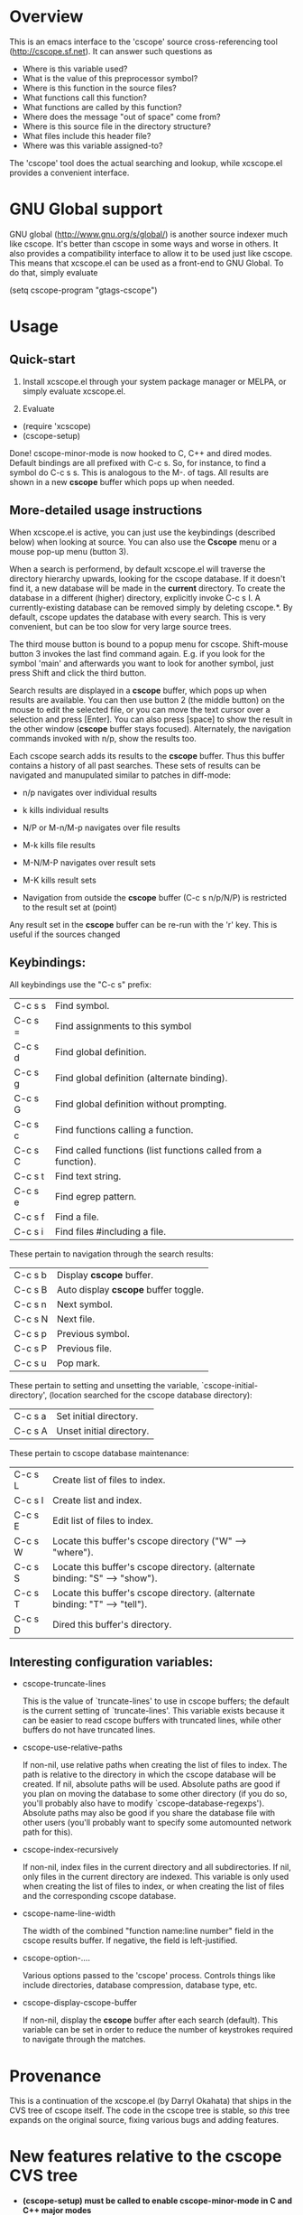 * Overview

This is an emacs interface to the 'cscope' source cross-referencing tool
(http://cscope.sf.net). It can answer such questions as

- Where is this variable used?
- What is the value of this preprocessor symbol?
- Where is this function in the source files?
- What functions call this function?
- What functions are called by this function?
- Where does the message "out of space" come from?
- Where is this source file in the directory structure?
- What files include this header file?
- Where was this variable assigned-to?

The 'cscope' tool does the actual searching and lookup, while xcscope.el
provides a convenient interface.

* GNU Global support

GNU global (http://www.gnu.org/s/global/) is another source indexer much like
cscope. It's better than cscope in some ways and worse in others. It also
provides a compatibility interface to allow it to be used just like cscope. This
means that xcscope.el can be used as a front-end to GNU Global. To do that,
simply evaluate

 (setq cscope-program "gtags-cscope")

* Usage

** Quick-start

1. Install xcscope.el through your system package manager or MELPA, or simply
   evaluate xcscope.el.

2. Evaluate

- (require 'xcscope)
- (cscope-setup)

Done! cscope-minor-mode is now hooked to C, C++ and dired modes. Default
bindings are all prefixed with C-c s. So, for instance, to find a symbol do C-c
s s. This is analogous to the M-. of tags. All results are shown in a new
*cscope* buffer which pops up when needed.

** More-detailed usage instructions

When xcscope.el is active, you can just use the keybindings (described below)
when looking at source. You can also use the *Cscope* menu or a mouse pop-up
menu (button 3).

When a search is performend, by default xcscope.el will traverse the directory
hierarchy upwards, looking for the cscope database. If it doesn't find it, a new
database will be made in the *current* directory. To create the database in a
different (higher) directory, explicitly invoke C-c s I. A currently-existing
database can be removed simply by deleting cscope.*. By default, cscope updates
the database with every search. This is very convenient, but can be too slow for
very large source trees.

The third mouse button is bound to a popup menu for cscope. Shift-mouse
button 3 invokes the last find command again. E.g. if you look for the symbol
'main' and afterwards you want to look for another symbol, just press Shift
and click the third button.

Search results are displayed in a *cscope* buffer, which pops up when results
are available. You can then use button 2 (the middle button) on the mouse to
edit the selected file, or you can move the text cursor over a selection and
press [Enter]. You can also press [space] to show the result in the other window
(*cscope* buffer stays focused). Alternately, the navigation commands invoked
with n/p, show the results too.

Each cscope search adds its results to the *cscope* buffer. Thus this buffer
contains a history of all past searches. These sets of results can be navigated
and manupulated similar to patches in diff-mode:

 - n/p navigates over individual results
 - k kills individual results

 - N/P or M-n/M-p navigates over file results
 - M-k kills file results

 - M-N/M-P navigates over result sets
 - M-K kills result sets

 - Navigation from outside the *cscope* buffer (C-c s n/p/N/P) is restricted to
   the result set at (point)

Any result set in the *cscope* buffer can be re-run with the 'r' key. This is
useful if the sources changed

** Keybindings:

All keybindings use the "C-c s" prefix:

 | C-c s s | Find symbol.                                                   |
 | C-c s = | Find assignments to this symbol                                |
 | C-c s d | Find global definition.                                        |
 | C-c s g | Find global definition (alternate binding).                    |
 | C-c s G | Find global definition without prompting.                      |
 | C-c s c | Find functions calling a function.                             |
 | C-c s C | Find called functions (list functions called from a function). |
 | C-c s t | Find text string.                                              |
 | C-c s e | Find egrep pattern.                                            |
 | C-c s f | Find a file.                                                   |
 | C-c s i | Find files #including a file.                                  |

These pertain to navigation through the search results:

 | C-c s b | Display *cscope* buffer.             |
 | C-c s B | Auto display *cscope* buffer toggle. |
 | C-c s n | Next symbol.                         |
 | C-c s N | Next file.                           |
 | C-c s p | Previous symbol.                     |
 | C-c s P | Previous file.                       |
 | C-c s u | Pop mark.                            |

These pertain to setting and unsetting the variable,
`cscope-initial-directory', (location searched for the cscope database
 directory):

 | C-c s a | Set initial directory.   |
 | C-c s A | Unset initial directory. |

These pertain to cscope database maintenance:

 | C-c s L | Create list of files to index.                                              |
 | C-c s I | Create list and index.                                                      |
 | C-c s E | Edit list of files to index.                                                |
 | C-c s W | Locate this buffer's cscope directory ("W" --> "where").                    |
 | C-c s S | Locate this buffer's cscope directory. (alternate binding: "S" --> "show"). |
 | C-c s T | Locate this buffer's cscope directory. (alternate binding: "T" --> "tell"). |
 | C-c s D | Dired this buffer's directory.                                              |

** Interesting configuration variables:

- cscope-truncate-lines

  This is the value of `truncate-lines' to use in cscope
  buffers; the default is the current setting of
  `truncate-lines'.  This variable exists because it can be
  easier to read cscope buffers with truncated lines, while
  other buffers do not have truncated lines.
  
- cscope-use-relative-paths

  If non-nil, use relative paths when creating the list of files
  to index.  The path is relative to the directory in which the
  cscope database will be created.  If nil, absolute paths will
  be used.  Absolute paths are good if you plan on moving the
  database to some other directory (if you do so, you'll
  probably also have to modify `cscope-database-regexps').
  Absolute paths may also be good if you share the database file
  with other users (you'll probably want to specify some
  automounted network path for this).
  
- cscope-index-recursively

  If non-nil, index files in the current directory and all
  subdirectories.  If nil, only files in the current directory
  are indexed.  This variable is only used when creating the
  list of files to index, or when creating the list of files and
  the corresponding cscope database.
  
- cscope-name-line-width

  The width of the combined "function name:line number" field in
  the cscope results buffer.  If negative, the field is
  left-justified.
  
- cscope-option-....

 Various options passed to the 'cscope' process. Controls things like include
 directories, database compression, database type, etc.

- cscope-display-cscope-buffer

  If non-nil, display the *cscope* buffer after each search (default). This
  variable can be set in order to reduce the number of keystrokes required to
  navigate through the matches.
  
* Provenance

This is a continuation of the xcscope.el (by Darryl Okahata) that ships in the
CVS tree of cscope itself. The code in the cscope tree is stable, so /this/ tree
expands on the original source, fixing various bugs and adding features.

* New features relative to the cscope CVS tree

- *(cscope-setup) must be called to enable cscope-minor-mode in C and C++ major
  modes*

- New searches are appended to the *cscope* buffer, instead of overwriting. The
  user thus sees a history of cscope search results in this buffer, and is able
  to navigate through all of them. There is a size limit to keep the buffer from
  growing out of control.

- The *cscope* buffer can be navigated and edited similarly to emacs Diff buffers:

  - n/p navigates over individual results
  - k kills individual results

  - N/P or M-n/M-p navigates over file results
  - M-k kills file results

  - M-N/M-P navigates over result sets
  - M-K kills result sets

  - Navigation from outside the *cscope* buffer (C-c s n/p/N/P) is restricted to
    the result set at (point)

- Previous searches can be re-run with the 'r' key in the *cscope* buffer. These
  are written in-place, overwriting the older results.

- Fuzzy matching is now enabled/disabled for specific types of searches. This
  was implemented earlier, but the implementation had a bug and wasn't working

- xcscope.el can now work remotely over TRAMP

- The cscope-index output now goes to the echo area instead of an explicit new
  buffer that the user must deal with

- Fuzzy searching now works for non-trivial regex searches

- The mouse face respects cscope-use-face

- Better mouse support:
  - button3 opens a popup menu that runs prompt-less searches
  - shift-button3 reruns the last search on the point. This is thus even more
    prompt-less

- Shift-return or Shift-mouse2 now open the result in the same window as the
  *cscope* buffer

- Some bold highlighting in the *cscope* results: the sought term, the search
  directory

- Removed the external 'cscope-indexer' script; this is now handled inside
  xcscope.el. Additionally the list of source directories to ignore and the list
  of filename extensions to index are now customizable in the emacs
  customization interface

- Various cscope options (kernel mode, inverted index, etc) can now be accessed
  through the emacs variables

* License and authorship

xcscope.el was written by Darryl Okahata, with patches contributed by Triet H.
Lai and Steven Elliott. Dima Kogan added some features.

xcscope.el is distributed under the terms of version 2 (or later) of the GNU
General Public License

* Contact

The maintainer is Dima Kogan <dima@secretsauce.net>
